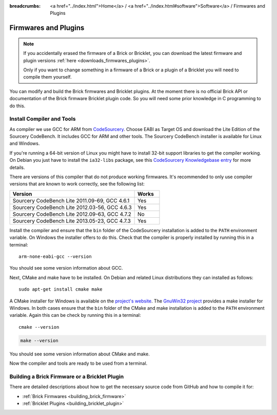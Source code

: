 
:breadcrumbs: <a href="../index.html">Home</a> / <a href="../index.html#software">Software</a> / Firmwares and Plugins

.. _firmwares_and_plugins:

Firmwares and Plugins
=====================

.. note::
 If you accidentally erased the firmware of a Brick or Bricklet, you can
 download the latest firmware and plugin
 versions :ref:`here <downloads_firmwares_plugins>`.

 Only if you want to change something in a firmware of a Brick or a
 plugin of a Bricklet you will need to compile them yourself.


You can modify and build the Brick firmwares and Bricklet plugins. At the
moment there is no official Brick API or documentation of the Brick firmware
Bricklet plugin code. So you will need some prior knowledge in C programming
to do this.


.. _firmwares_and_plugins_install:

Install Compiler and Tools
--------------------------

As compiler we use GCC for ARM from `CodeSourcery
<http://www.codesourcery.com/sgpp/lite/arm/portal/subscription?@template=lite>`__.
Choose EABI as Target OS and download the Lite Edition of the Sourcery
CodeBench. It includes GCC for ARM and other tools. The Sourcery CodeBench
installer is available for Linux and Windows.

If you're running a 64-bit version of Linux you might have to install 32-bit
support libraries to get the compiler working. On Debian you just have to
install the ``ia32-libs`` package, see this `CodeSourcery Knowledgebase entry
<https://sourcery.mentor.com/GNUToolchain/kbentry62>`__ for more details.

There are versions of this compiler that do not produce working firmwares.
It's recommended to only use compiler versions that are known to work correctly,
see the following list:

.. csv-table::
   :header: "Version", "Works"
   :widths: 25, 5

   "Sourcery CodeBench Lite 2011.09-69, GCC 4.6.1", "Yes"
   "Sourcery CodeBench Lite 2012.03-56, GCC 4.6.3", "Yes"
   "Sourcery CodeBench Lite 2012.09-63, GCC 4.7.2", "No"
   "Sourcery CodeBench Lite 2013.05-23, GCC 4.7.3", "Yes"

Install the compiler and ensure that the ``bin`` folder of the CodeSourcery
installation is added to the ``PATH`` environment variable. On Windows the
installer offers to do this. Check that the compiler is properly installed by
running this in a terminal::

 arm-none-eabi-gcc --version

You should see some version information about GCC.

Next, CMake and make have to be installed. On Debian and related Linux
distributions they can installed as follows::

 sudo apt-get install cmake make

A CMake installer for Windows is available on the `project's website
<http://www.cmake.org/cmake/resources/software.html>`__. The `GnuWin32 project
<http://gnuwin32.sourceforge.net/packages/make.htm>`__ provides a make installer
for Windows. In both cases ensure that the ``bin`` folder of the CMake and make
installation is added to the ``PATH`` environment variable. Again this can be
check by running this in a terminal::

 cmake --version

.. code-block:: none

 make --version

You should see some version information about CMake and make.

Now the compiler and tools are ready to be used from a terminal.


Building a Brick Firmware or a Bricklet Plugin
----------------------------------------------

There are detailed descriptions about how to get the necessary source code
from GitHub and how to compile it for:

* :ref:`Brick Firmwares <building_brick_firmware>`
* :ref:`Bricklet Plugins <building_bricklet_plugin>`
